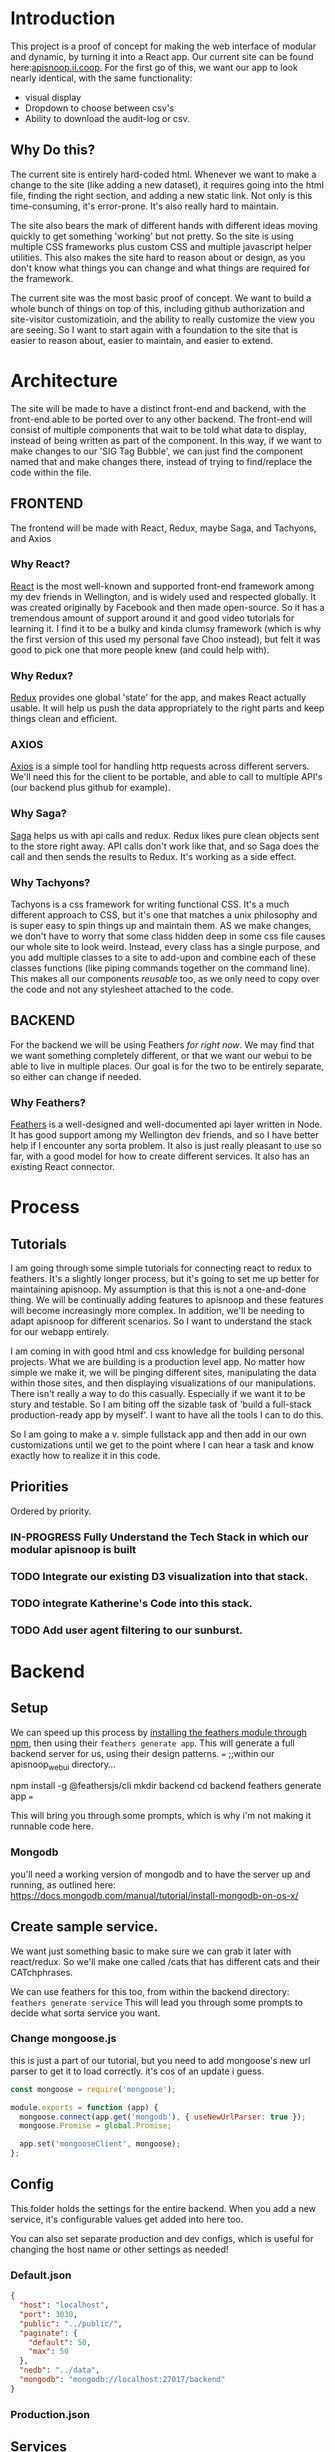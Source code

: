 #+NAME: APISnoop WebUI
#+AUTHOR: Zach Mandeville
#+EMAIL: zz@ii.coop
#+PROPERTY: :dir ~/Projects/ii/apisnoop_webui
#+TODO: TODO(t) NEXT(n) IN-PROGRESS(i) BLOCKED(i) | DONE(d) DONE-AND-SHARED(!)

* Introduction
  This project is a proof of concept for making the web interface of modular and dynamic, by turning it into a React app.  Our current site can be found here:[[https://apisnoop.ii.coop][apisnoop.ii.coop]].  For the first go of this, we want our app to look nearly identical, with the same functionality:
- visual display
- Dropdown to choose between csv's
- Ability to download the audit-log or csv.
** Why Do this?
   The current site is entirely hard-coded html. Whenever we want to make a change to the site (like adding a new dataset), it requires going into the html file, finding the right section, and adding a new static link.  Not only is this time-consuming, it's error-prone. It's also really hard to maintain.

The site also bears the mark of different hands with different ideas moving quickly to get something 'working' but not pretty.  So the site is using multiple CSS frameworks plus custom CSS and multiple javascript helper utilities.  This also makes the site hard to reason about or design, as you don't know what things you can change and what things are required for the framework.

The current site was the most basic proof of concept. We want to build a whole bunch of things on top of this, including github authorization and site-visitor customizatioin, and the ability to really customize the view you are seeing.  So I want to start again with a foundation to the site that is easier to reason about, easier to maintain, and easier to extend.

* Architecture
The site will be made to have a distinct front-end and backend, with the front-end able to be ported over to any other backend.
The front-end will consist of multiple components that wait to be told what data to display, instead of being written as part of the component.  In this way, if we want to make changes to our 'SIG Tag Bubble', we can just find the component named that and make changes there, instead of trying to find/replace the code within the file.
** FRONTEND
The frontend will be made with React, Redux, maybe Saga, and Tachyons, and Axios
*** Why React?
    [[https://reactjs.org/][React]] is the most well-known and supported front-end framework among my dev friends in Wellington, and is widely used and respected globally.  It was created originally by Facebook and then made open-source.  So it has a tremendous amount of support around it and good video tutorials for learning it.  I find it to be a bulky and kinda clumsy framework (which is why the first version of this used my personal fave Choo instead), but felt it was good to pick one that more people knew (and could help with).

*** Why Redux?
   [[https://redux.js.org/][Redux]]  provides one global 'state' for the app, and makes React actually usable.  It will help us push the data appropriately to the right parts and keep things clean and efficient.

*** AXIOS
   [[https://www.npmjs.com/package/axios][Axios]] is a simple tool for handling http requests across different servers.  We'll need this for the client to be portable, and able to call to multiple API's (our backend plus github for example).
*** Why Saga?
   [[https://redux-saga.js.org/][Saga]] helps us with api calls and redux.  Redux likes pure clean objects sent to the store right away.  API calls don't work like that, and so Saga does the call and then sends the results to Redux.  It's working as a side effect.

*** Why Tachyons?
    Tachyons is a css framework for writing functional CSS.  It's a much different approach to CSS, but it's one that matches a unix philosophy and is super easy to spin things up and maintain them.  AS we make changes, we don't have to worry that some class hidden deep in some css file causes our whole site to look weird.  Instead, every class has a single purpose, and you add multiple classes to a site to add-upon and combine each of these classes functions (like piping commands together on the command line).  This makes all our components //reusable// too, as we only need to copy over the code and not any stylesheet attached to the code.
** BACKEND
   For the backend we will be using Feathers //for right now//.  We may find that we want something completely different, or that we want our webui to be able to live in multiple places.  Our goal is for the two to be entirely separate, so either can change if needed.
*** Why Feathers?
    [[https://feathersjs.com/][Feathers]] is a well-designed and well-documented api layer written in Node.  It has good support among my Wellington dev friends, and so I have better help if I encounter any sorta problem.  It also is just really pleasant to use so far, with a good model for how to create different services.  It also has an existing React connector.

* Process
** Tutorials
   I am going through some simple tutorials for connecting react to redux to feathers.  It's a slightly longer process, but it's going to set me up better for maintaining apisnoop.  My assumption is that this is not a one-and-done thing.  We will be continually adding features to apisnoop and these features will become increasingly more complex. In addition, we'll be needing to adapt apisnoop for different scenarios. So I want to understand the stack for our webapp entirely.

I am coming in with good html and css knowledge for building personal projects.  What we are building is a production level app.  No matter how simple we make it, we will be pinging different sites, manipulating the data within those sites, and then displaying visualizations of our manipulations.  There isn't really a way to do this casually.  Especially if we want it to be stury and testable.  So I am biting off the sizable task of 'build a full-stack production-ready app by myself'.  I want to have all the tools I can to do this.

So I am going to make a v. simple fullstack app and then add in our own customizations until we get to the point where I can hear a task and know exactly how to realize it in this code.
** Priorities
   Ordered by priority.
*** IN-PROGRESS Fully Understand the Tech Stack in which our modular apisnoop is built
*** TODO Integrate our existing D3 visualization into that stack.
*** TODO integrate Katherine's Code into this stack.
*** TODO Add user agent filtering to our sunburst.

* Backend
** Setup
  We can speed up this process by [[https://www.npmjs.com/package/@feathersjs/feathers][installing the feathers module through npm]], then using their ~feathers generate app~.  This will generate a full backend server for us, using their design patterns.
  ===
  ;;within our apisnoop_webui directory...

  npm install -g @feathersjs/cli
  mkdir backend
  cd backend
  feathers generate app
  ===

This will bring you through some prompts, which is why i'm not making it runnable code here.
*** Mongodb
    you'll need a working version of mongodb and to have the server up and running, as outlined here: https://docs.mongodb.com/manual/tutorial/install-mongodb-on-os-x/
** Create sample service.
   We want just something basic to make sure we can grab it later with react/redux.  So we'll make one called /cats that has different cats and their CATchphrases.

   We can use feathers for this too, from within the backend directory: ~feathers generate service~
   This will lead you through some prompts to decide what sorta service you want.
*** Change mongoose.js
    this is just a part of our tutorial, but you need to add mongoose's new url parser to get it to load correctly.  it's cos of an update i guess.
    #+NAME: Mongoose.js
    #+BEGIN_SRC js :tangle ~/Projects/ii/apisnoop_webui/backend/src/mongoose.js
      const mongoose = require('mongoose');

      module.exports = function (app) {
        mongoose.connect(app.get('mongodb'), { useNewUrlParser: true });
        mongoose.Promise = global.Promise;

        app.set('mongooseClient', mongoose);
      };
    #+END_SRC
** Config
   This folder holds the settings for the entire backend.  When you add a new service, it's configurable values get added into here too.

   You can also set separate production and dev configs, which is useful for changing the host name or other settings as needed!
*** Default.json
    :PROPERTIES:
    :header-args: :noweb yes :tangle ~/Projects/ii/apisnoop_webui/backend/config/default.json
    :END:

    #+NAME: default.json
    #+BEGIN_SRC json
      {
        "host": "localhost",
        "port": 3030,
        "public": "../public/",
        "paginate": {
          "default": 50,
          "max": 50
        },
        "nedb": "../data",
        "mongodb": "mongodb://localhost:27017/backend"
      }
    #+END_SRC
*** Production.json
** Services
*** Contact
    This is a dummy service meant to follow a tutorial.  It'll be erased later, but the process is good for discovery.

   When you create a new service with feathers it makes a bunch of files automatically for you: config files, test files, models for the service and so on.  Many of these work by deefault, but you can also adjust them as needed.
**** Config
** Models
   The models are made automatically when you generate a new service too, and are sort of service specific configurations.  These can also be edited as needed.
*** Contact Model
    :PROPERTIES:
    :header-args: :noweb yes :tangle ~/Projects/ii/apisnoop_webui/backend/src/models/contact.model.js
    :END:

This is the beginning model, that was made automatically.
    #+BEGIN_SRC js :tangle no
      // contact-model.js - A mongoose model
      //
      // See http://mongoosejs.com/docs/models.html
      // for more of what you can do here.
      module.exports = function (app) {
        const mongooseClient = app.get('mongooseClient');
        const { Schema } = mongooseClient;
        const contact = new Schema({
          text: { type: String, required: true }
        }, {
          timestamps: true
        });

        return mongooseClient.model('contact', contact);
      };
    #+END_SRC
Then we essentially alter the schema, so it has the right columns and data for our sample.
    #+BEGIN_SRC js
      // backend/src/models/contact.model.js zach!

      require('mongoose-type-email');

      module.exports = function (app) {
        const mongooseClient = app.get('mongooseClient');
        const contact = new mongooseClient.Schema({
          name : {
            first: {
              type: String,
              required: [true, 'First Name is required']
            },
            last: {
              type: String,
              required: false
            }
          },
          email : {
            type: mongooseClient.SchemaTypes.Email,
            required: [true, 'Email is required']
          },
          phone : {
            type: String,
            required: [true, 'Phone is required'],
            validate: {
              validator: function(v) {
                return /^\+(?:[0-9] ?){6,14}[0-9]$/.test(v);
              },
              message: '{VALUE} is not a valid international phone number!'
            }
          },
          createdAt: { type: Date, 'default': Date.now },
          updatedAt: { type: Date, 'default': Date.now }
        });

        return mongooseClient.model('contact', contact);
      };
    #+END_SRC
** Test
Also created by feathers by default (I love feathers).  Every new service you add gets a new test.
*** Services
**** Contact
     :PROPERTIES:
     :header-args: :noweb yes :tangle ~/Projects/ii/apisnoop_webui/backend/test/services/contact.test.js
     :END:

     By default our test looks like this:
     #+NAME: default test
     #+BEGIN_SRC js :tangle no
       const assert = require('assert');
       const app = require('../../src/app');

       describe('\'contact\' service', () => {
         it('registered the service', () => {
           const service = app.service('contacts');

           assert.ok(service, 'Registered the service');
         });
       });
     #+END_SRC

     Our change is minimal, ~~app.service('contacts')~ becomes ~~app.service('contact')~~
     and we make 'Registered the service' lowercase.
     #+NAME: contact.test.js
     #+BEGIN_SRC js
       const assert = require('assert');
       const app = require('../../src/app');

       describe('\'contact\' service', () => {
         it('registered the service', () => {
           const service = app.service('contact');

           assert.ok(service, 'registered the service');
         });
       });
     #+END_SRC
*** Testing everything
    :PROPERTIES:
    :header-args: :dir ~/Projects/ii/apisnoop_webui/backend :results output verbatim drawer
    :END:

    With yr tests configured you can run them all in the terminal.
    #+NAME: test everything
    #+BEGIN_SRC shell
      yarn test
    #+END_SRC

    #+RESULTS: test everything
    :RESULTS:
    :END:

* Client
  :PROPERTIES:
  :header-args: :dir ~/Projects/ii/apisnoop_webui/client
  :END:
  The client will be all the files that bundle up into a bundle.js file that is called on our index.html page.
** Creation
*** initial react app
    We are going to use the default app style (because we want this to be familiar to others), and luckily there's an npm module to create react apps for us to do just that!
    #+NAME: Create React App
    #+BEGIN_SRC sh :dir ~/Projects/ii/apisnoop_webui :results output
      npx create-react-app client
    #+END_SRC
    #+RESULTS: Create React App
*** dependencies
   We want to add some adaptors for react to use redux //and// feathers //and// tachyons
   #+NAME: install dependencies
   #+BEGIN_SRC sh :results output verbatim drawer
     npm install --save \
         @feathersjs/client \
         feathers-localstorage \
         feathers-redux \
         react-dom \
         react-redux \
         react-router \
         react-router-redux \
         react-router-dom \
         redux \
         redux-thunk \
         redux-devtools-extension \
         redux-saga \
         superagent
   #+END_SRC

   #+RESULTS: install dependencies
   :RESULTS:
   + react-dom@16.5.2
   + react-router@4.3.1
   + feathers-localstorage@3.0.0
   + react-redux@5.0.7
   + redux@4.0.0
   + superagent@4.0.0-beta.5
   + redux-saga@0.16.0
   + react-router-redux@4.0.8
   + @feathersjs/client@3.7.3
   added 11 packages from 11 contributors, updated 5 packages and audited 14613 packages in 12.257s
   found 0 vulnerabilities

   :END:
*** file structure
    Within our client we want to manage our various components, the actions they can call upon, and the reducers that turn all these actions into a single state of the app. These dont' come with the basic react app, so we'll create them.
    We also want to delete any of the default react icons or CSS stuff and move our App.js into a component (cos that's what it is.
    #+BEGIN_SRC sh :results output
      cd src
      rm App.css index.css logo.svg
      mkdir components actions reducers sagas
      mv App.js components
      cd ..
      tree -I 'node_modules'
    #+END_SRC
    #+RESULTS:
    #+begin_example
    .
    ├── README.md
    ├── package-lock.json
    ├── package.json
    ├── public
    │   ├── favicon.ico
    │   ├── index.html
    │   └── manifest.json
    ├── src
    │   ├── App.test.js
    │   ├── actions
    │   ├── components
    │   │   └── App.js
    │   ├── index.js
    │   ├── reducers
    │   ├── registerServiceWorker.js
    │   └── sagas
    └── yarn.lock

    5 directories, 11 files
    #+end_example
** Adding Tachyons
   We want to bring tachyons right into our app, installing it through node.  This way we have full access to the css library without relying on outside links and this library is as up-to-date as possible(or rather, v. easy to stay up to date.)  I am following the guide for react that tachyons listed[[https://github.com/tachyons-css/tachyons-and-react][ on their github page.]]
*** Install Tachyons and Sheetify
    I wont' be using sheetify right now, but the goal is to use it upon a refactor (when we've moved away from webpack to browseriy)
    #+NAME: Install Tachyons
    #+BEGIN_SRC shell :dir ~/Projects/ii/apisnoop_webui/client :results output verbatim drawer
      npm install --save tachyons tachyons-cli sheetify
    #+END_SRC

    #+RESULTS: Install Tachyons
    :RESULTS:
    + tachyons-cli@1.3.2
    + tachyons@4.11.1
    + sheetify@7.3.3
    added 31 packages from 18 contributors, updated 2 packages, moved 3 packages and audited 20856 packages in 29.843s
    found 1 low severity vulnerability
      run `npm audit fix` to fix them, or `npm audit` for details
    :END:
*** Find Home for CSS
    #+NAME: Find Home for CSS
    #+BEGIN_SRC shell :dir ~/Projects/ii/apisnoop_webui/client/src :results output verbatim drawer
      mkdir css
      echo '@import "tachyons"' > css/app.css
      tree css
    #+END_SRC

    #+RESULTS: Find Home for CSS
    :RESULTS:
    css
    └── app.css

    0 directories, 1 file
    :END:
*** Add CSS scripts
I'll add a couple additions to our package.json (this is best outlined in the github link)

** index.js
   :PROPERTIES:
   :header-args: :noweb yes :tangle ~/Projects/ii/apisnoop_webui/client/src/index.js
   :END:
   This is the starting point for the full app, in which we initialize React, connect it to redux, start up our store, connect to feathers and all that good stuff.
*** Requirements
    index is really here to spin up react and redux and guide us to the beginning components and store where the real stuff happens. BrowserRouter is brought in so that clicking on different navlinks in our App component will work like url's on a standard webpage.


    #+NAME: Requirements for just React
    #+BEGIN_SRC js
      import React from 'react'
      import ReactDOM from 'react-dom'
      import { BrowserRouter } from 'react-router-dom'
      import './index.css'

      import {Provider} from 'react-redux'

      import App from './components/App'
    #+END_SRC



WITH redux, we bring in a store that holds the global state of the app as one big object to parse over.  So we bring that in now too
    #+NAME: import store
    #+BEGIN_SRC js
      import store from './store'
    #+END_SRC
*** React Only index page
    Once we have the router setup, we need to mount everything to our index.html file (in our public folder).  This is how javascript can magically render itself as html to whoever's looking at it.

    However, there is no data yet, it needs to be provided by the store.  Meaning, we need to wrap everything inside a Provider tag, and that provider tag to bring along the store.

So this is what it looks like before:
    #+NAME: ReactDOM render
    #+BEGIN_SRC js :tangle no
      ReactDOM.render(
          <BrowserRouter>
          <App />
          </BrowserRouter>,
        document.getElementById('root')
      )
    #+END_SRC
*** React and Redux index
    big difference is the provider tag which brings in the store we are importing from store.js
    #+NAME: React and Redux index
    #+BEGIN_SRC js
      ReactDOM.render(
          <BrowserRouter>
          <Provider store={store}>
            <App />
          </Provider>
          </BrowserRouter>,
        document.getElementById('root')
      )
    #+END_SRC

** Components
*** App
    :PROPERTIES:
    :header-args: :noweb yes :tangle ~/Projects/ii/apisnoop_webui/client/src/components/App.js
    :END:
**** Introduction
      The starting place for our whole front-end.  Right now it is light, and based on the sitepoint tutorial.

     The app component is often seen as the 'layout template' for the entire single page app (as said by Wes Bos) and so it is meant to handle the navigation and the routes that determine which components we show.

  The entire app will actually take place on the index.html page, but will render different views dynamically.  These views can be shared by their URL's, so it's like we have a deep webpage of thangs--but really it's a continually transforming bit of javascript code.

  our original app component looked like this.
      #+NAME: Original App Component
      #+BEGIN_SRC js :tangle no
        import React, { Component } from 'react'

        class App extends Component {
          render(){
            return (
                <div>
                <h1>APISNOOP/Contact Manager</h1>
                <h2>ignore these words for now, they are just proof that this works.</h2>
                </div>
            )
          }
        }

        export default App
      #+END_SRC

  Let's deep dive into how it'll look now, as this is a structure that we'll see in a bunch of React apps.

**** Requirements

We'll start with the classic requirement: react and the Component class.
  #+NAME: Import React
  #+BEGIN_SRC js
    import React, { Component } from 'react'
  #+END_SRC

Next, we'll bring in react's smart navigation.  These are what make the app appear to be multiple pages.

#+NAME: import routing and navigation
#+BEGIN_SRC js
  import { NavLink, Route } from 'react-router-dom'
#+END_SRC

Lastly, we bring in our different pages, which we can navigate between using a nice lil' tab and navlinks..

#+NAME: import components
#+BEGIN_SRC js
  import Header from './Header'
  import ContactListPage from '../pages/contact-list-page'
  import ContactFormPage from '../pages/contact-form-page'
#+END_SRC

**** The overall Layout
     The general shape of this template is here:
     #+NAME: App Layout
     #+BEGIN_SRC js
       class App extends Component {
         render(){
           return (
             <div id='app'>
               <Header />
               <<Nav Links>>
               <<Routes>>
             </div>
           )
         }
       }

       export default App
     #+END_SRC



**** the Navlinks
     the navlinks will be visual components that act like standard links;  exact to acts like href.
     #+NAME: Nav Links
     #+BEGIN_SRC js :tangle no
       <div id='nav'>
        <NavLink exact to='/'>Contacts List</NavLink>
        <NavLink exact to='/contacts/new'>Add a Contact</NavLink>
       </div>
     #+END_SRC
**** the Routes
     The routes listen to the paths chosen by nav and routes to the correct component.  So the components don't show unless the url path matches their route.
     #+NAME: Routes
     #+BEGIN_SRC js :tangle no
         <Route exact path='/' component={ContactListPage} />
         <Route path='/contacts/new' component={ContactFormPage} />
         <Route path='/contacts/edit/:_id' component={ContactFormPage} />
     #+END_SRC

*** Contact Form
    :PROPERTIES:
    :header-args: :noweb yes :tangle ~/Projects/ii/apisnoop_webui/client/src/components/contact-form.js
    :END:

    We're going to add form validation for this, to make sure it can fit in our backend database correctly.

**** Requirements
     We're using React for the component, redux-form for the form submission and validation, and classNames to better highlight the parts of the form that have validation errors.
       #+NAME: Requirements
       #+BEGIN_SRC js
         import React, { Component } from 'react'
         import { Field, reduxForm } from 'redux-form'
       #+END_SRC
**** Basic Layout
     Forms are tricky with client-side apps, as forms like to ping a server and live somewhere there.  In a traditional model, you'd have the form do a post request to the server and redirect to a success page.  But here, we are wanting to post to another area in this client-side app, and so within the browser and not the server. Which is to say that we need to set this up with a couple wrappers so this works properly.

This is essentially some React Redux weirdness conventions.  It is possible that there are now better ways to do this then I am aware, and when I learn of them I'll come back to update this.  But for now, here is a sturdy way in which to handle forms with react and redux.

     The layout will create a new react Component for our form, and this component will have an included Function for what each form field should look like.

Then, in the main component page, we'll create each field using the redux-form Field component, and say that it renders itself using that field function we described up above.  In other words we say, "Give us a field component that will bundle up the data nice to work with redux but for styling, have it look like this subcomponent we described elsewhere."  So we are not defining what Field does, it comes pre-made from redux-form, and it does some good data cleanup and manipulation automatically so that this page works well with redux.  The actual presentation of the component is handled in our renderField function/sub-component.

Lastly, we export it wrapped up in reduxForm, similar to how we connected the component to our redux state in the contact-list.  This means we have all the properties and power of redux form whenever this component is called.

And so, the whole thing is structured like so.

       #+NAME: contact-form layout
       #+BEGIN_SRC js
         class ContactForm extends Component {
         <<renderField sub-component>>
           render(){
             <<setup Props>>
             return (
             <<ContactForm Component>>
             )
           }
         }
        <<Export with reduxForm>>
       #+END_SRC

**** the renderField sub-component
     React Components let you declare component specific functions that you call like so ~this.functionName~.  You don't need to declare them as a variable like usual.

So we are saying our contactForm has a function within it called renderField.  It takes a number of arguments, kept up nice in an object.  Then, we render a component with different wildcards represented by those arguments.  So we can put the basic structure in, and let each one be different based on the props that our contactFrom passes to it (its label, its type, etc.)

       #+NAME: renderField sub-component
       #+BEGIN_SRC js :tangle no
           renderField = ({ input , label, type, meta: {touched, error} }) => (
               <div className='mt3'>
               <label className='db fw6 1h-copy f6' for={label}>
                 {label}
               </label>
               <input className='pa2 input-reset ba bg-transparent
                                 hover-bg-black hover-white w-100'
                      {...input}
                      type={type}
                      placeholder={label}>
               </input>
               </div>

           )
       #+END_SRC

The {...input} section is kinda neat.  It's a destructured object, and so {input} is equal to {input: input}.  This goes one more and does it as a spread operator.  So now it's saying {input: whatever the current input is plus what you about to put in}.  This is what lets us enter text, and the component records each letter as you type it in as the input.  Without this if I were to type 'hello', then the component would say the input was 'o', as it just kept the last letter we entered.  Now, the input is 'h'+'e'+'l'+'l'+'o'; so it works properly even in this new weird shadowDOM react world.

**** The Contact Form Component
     Now we can set up our main component.  First, we do some tricky laziness.  We define a bunch of variables, based on the variables brought in by this.props.
        #+NAME: setup Props
        #+BEGIN_SRC js :tangle no
          const {handleSubmit, submitting, loading  } = this.props
        #+END_SRC

     The whole point of this is now we can call handleSubmit with just 'handleSubmit' instead of 'this.props.handleSubmit'.  V fancy, v. lazy.

     Now, we set up the contactForm.  It has a nice basic structure, since we render the field component elsewhere.  As you can see it's a form that, onSubmit calls our handleSubmit function.  It's made up of four fields and a submit button.

These four fields have names that correspond to the data structure we wanna pass in our object.  This is set up just like our current contactStore object. HANDY!

        #+NAME: ContactForm Component
        #+BEGIN_SRC js :tangle no
          <main className='pa4 black-80'>
          <form className='measure center' onSubmit={handleSubmit} loading={loading}>
          <fieldset id='add_new_contact' className='ba b--transparent ph0 mh0'>
            <legend className='f4 fw6 ph0 mh0'>Add New Contact</legend>
            <Field name='name.first' type='text' component={this.renderField} label='First Name' />
            <Field name='name.last' type='text' component={this.renderField} label='Last Name' />
            <Field name='phone' type='text' component={this.renderField} label='Phone' />
            <Field name='email' type='text' component={this.renderField} label='email' />
          </fieldset>
          <div>
            <input className='b ph3 pv2 input-reset ba b--black
                              bg-transparent grow pointer f6 dib'
                  type='submit'
                  value='Add Contact'
                  disabled={submitting}>
            </input>
          </div>
          </form>
          </main>
        #+END_SRC

        #+RESULTS: ContactForm Component

**** Exporting it with Redux Form.
     The last bit is to just export this whole component, but connected to redux-form.  It's the same structure as connect in our contactList, but we say that we are adding to our 'form' store a new form called 'contact'.

        #+NAME: Export with reduxForm
        #+BEGIN_SRC js :tangle no
           export default reduxForm({form: 'contact'})(ContactForm)
        #+END_SRC





 We can define tiny components within components and pass along the proper fields to them as props.  So we are going to create a specific component for each of our fields, and set it to the variable 'renderField'.

 #+NAME: define form field component
 #+BEGIN_SRC js :tangle no
   renderField = ({ input, label, type, meta: {touched, error } }) => (
         <div class="measure">
       <label for={label} class="f6 b db mb2">{name}</label>
       <input id={name} class="input-reset ba b--black-20 pa2 mb2 db w-100" type={type} aria-describedby="name-desc" placeholder={label}>
         <small id=`${{name}}-desc` class="f6 black-60 db mb2">Helper text for the form control.</small>
         </div>
   )
 #+END_SRC
*** Contact List
    :PROPERTIES:
    :header-args: :noweb yes :tangle ~/Projects/ii/apisnoop_webui/client/src/components/contact-list.js
    :END:
    This list is purely presentational, and so does not need to be a full stateful component (meaning it doesn't need to have its own, component specific state that it manages, it just needs to present the application's state).  We pass it contacts from our ContactListPage, which it is getting from our global state.  So there's a pattern where this component doesn't care about what inside it, it just needs to have a space for the data we give it to land.

**** Simple Version
    #+NAME: contact-list
    #+BEGIN_SRC js :tangle no
      import React from 'react'

      export default function ContactList ({contacts}) {

  <<make a list of contacts>>

        return (
            <div>
              <ul>
                { list() }
              </ul>
            </div>
        )
      }
    #+END_SRC
**** Card Component Version
    #+NAME: contact-list
    #+BEGIN_SRC js
      import React from 'react'
      import ContactCard from './contact-card'

      export default function ContactList ({contacts}) {

        const cards = () => {
          return contacts.map(contact => {
            return (
                <ContactCard key={contact._id} contact={contact} />
            )
          })
        }
        return (
            <div>
              <div className ='flex-row flex-wrap'>
                { cards() }
              </div>
            </div>
        )
      }
    #+END_SRC

    #+RESULTS: contact-list

The contact form is rendering its list inside the <ul>  the list can also be a react component, and we can use the data that's passed along to make it meaningful.

Since we know the contacts are an array, we can map over the array.  And for each item in that we'll return a <li> item holding it's information.

#+NAME: make a list of contacts
#+BEGIN_SRC js :tangle no
  var list = () => {
    return contacts.map(contact => {
      return (
          <li key={contact._id}>{contact.name.first} {contact.name.last}</li>
      )
    })
  }

#+END_SRC
But we can also make an external component that is being return, instead of hardcoding the list item.  So we can make that as design complex as we want using tachyons. So for example, we'll make a contact card that is a box with big font for the name and a button to edit or delete.
*** Contact Card
    :PROPERTIES:
    :header-args: :noweb yes :tangle ./client/src/components/contact-card.js
    :END:
    This is what goes in the contact list. Since we are using tachyons, we can literally just copy and paste their starting components from their webpage, and then customize this by adjusting the classnames only.  We don't need to worry about maintaining a stylesheet.  We'll use their[[http://tachyons.io/components/cards/basic-text-card/index.html][ card]] and [[http://tachyons.io/components/buttons/basic-rounded-extra-small/index.html#0][button]] as our starters.
    #+NAME: contact card
    #+BEGIN_SRC js
      import React from 'react'

      export default function ContactCard({contact, deleteContact}) {
        return (
            <article class="center mw5 mw6-ns hidden ba mv4">
            <h1 class="f4 bg-near-black white mv0 pv2 ph3">{contact.name.first} {contact.name.last}</h1>
            <div class="pa3 bt">
            <p class="f6 f5-ns lh-copy measure mv0">
              {contact.phone} ||| {contact.email}
            </p>
            <a class="f6 link dim br1 ba ph3 pv2 mb2 dib dark-green" href="#0">Edit</a>
            <a class="f6 link dim br1 ba ph3 pv2 mb2 dib dark-pink" href="#0">Delete</a>
            </div>
            </article>
        )
      }
    #+END_SRC
*** Header
    :PROPERTIES:
    :header-args: :noweb yes :tangle ~/Projects/ii/apisnoop_webui/client/src/components/Header.js
    :END:
    The classic APISnoop header, rendered in short and sweet tachyons
    #+NAME: Header
    #+BEGIN_SRC js
      import React from 'react'

      export default () => (
          <header className='flex-row items-center justify-start bg-moon-gray black shadow-4'>
            <h1 className='pa2'>APISnoop</h1>
          </header>
      )
    #+END_SRC
** Pages
   This is a format i haven't seen before, but present in Wes Bos' tutorial, but seems useful for routing.  Our top level containers, or components, are under our Pages directory.
*** Contact List Page
    :PROPERTIES:
    :header-args: :noweb yes :tangle ~/Projects/ii/apisnoop_webui/client/src/pages/contact-list-page.js
    :END:
**** React Only
 Slightly different from contact-list, in that it is now a class extending our react component.  I'm curious how we imported react in our contact-list component but didn't actually use it. I believe it's because we are calling it within this render function here.

In this state, it can render what we want, but it has nothing to show.  The contact list is empty.  It needs data that'll be provided by redux.

     #+NAME: contact-list-page, react only
     #+BEGIN_SRC js :tangle no
       import React, { Component } from 'react'
       import ContactList from '../components/contact-list'


       class ContactListPage extends Component {
         render(){
           return(
               <div>
                 <h1>List of Contacts</h1>
                 <ContactList />
               </div>
           )
         }
       }

       export default ContactListPage
     #+END_SRC
**** React-Redux
     We'll bring in a new module to connect react to redux called, naturally, 'connect'.  Then we'll bring in our fetchContacts action, which we've coded to grab our contact list and add it to our state.

     #+NAME: contact-list-page, reduxified
     #+BEGIN_SRC js
       import React, { Component } from 'react'
       import { connect } from 'react-redux'

       import ContactList from '../components/contact-list'
       import { fetchContacts } from '../actions/contact-actions'

       class ContactListPage extends Component {


       <<componentDidMount action>>

         render(){
           return(
               <div>
                 <h1>List of Contacts</h1>
               <ContactList contacts={this.props.contacts}/>
               </div>
           )
         }
       }

       <<map state to props>>
       <<export connected component>>
     #+END_SRC

   There's a new function in our class that is a common one for react components, and is related to the[[https://reactjs.org/docs/state-and-lifecycle.html][ React Lifecycle]].  We only want to concern ourselves with components when they actually on the page.  If they aren't needed yet, their various data and functions aren't needed either.  This'll help keep the resources we are asking from the browser relatively low.

And so with this contact list, for example, we only make a call to grab data from state when this component is displayed on the page, or said another way 'mounted to the DOM'.  the React Component class has these types of functions built in, that check what stage of the lifecycle of the component we in and calls that lifecycle's functions appropriately.

And so, when the component Did Mount, fetch our contacts from our store and add it to the application's state.

#+NAME: componentDidMount action
#+BEGIN_SRC js :tangle no
  componentDidMount() {
    this.props.fetchContacts()
  }
#+END_SRC

There's a strange thing to how we called fetchContacts, writing it as this.props... Why?

It's due to how react works with the browser, and the big illusion it's pulling. The component is all javascript code pretending to be html elements.  And like html elements it can have properties or props--like 'onclick' or 'title' or what-have-you.  But in React the props can be full javascript functions and the entirety of the state.  This is the power of Redux, it allows you to have fairly simple presentational components of redux, that suddenly are filled with complex info and interactions from the larger application.

To do this though, we need to map the state (or the parts of the state we care about) to the components properties, and connect the imported action as a prop to the component too.

We map state to props with a function:

#+NAME: map state to props
#+BEGIN_SRC js :tangle no
 function mapStateToProps (state) {
    return {
      contacts: state.contactStore.contacts
    }
  }
#+END_SRC

So this function is expecting state, and for state to have a contactstore object.  If that part is true, it'll map that object to the component's props under this.props.contacts.  To get the proper state to be mapped to, we 'connect' our component to redux's store, referencing this map function and our fetchContacts function....and then export the connected component.

#+NAME: export connected component
#+BEGIN_SRC js :tangle no
  export default connect(mapStateToProps, {fetchContacts})(ContactListPage)
#+END_SRC

Any component that needs to be aware of our app's state will be written in this way.

*** Contact Form Page
    :PROPERTIES:
    :header-args: :noweb yes :tangle ~/Projects/ii/apisnoop_webui/client/src/pages/contact-form-page.js
    :END:
    Similar to the list.  Simple for now.
    #+BEGIN_SRC js
      import React, { Component } from 'react'

      import ContactForm from '../components/contact-form'

      class ContactFormPage extends Component {
        render() {
          return (
              <div>
                <ContactForm />
              </div>
          )
        }
      }

      export default ContactFormPage
    #+END_SRC

** Contact Data
   :PROPERTIES:
   :header-args: :noweb yes :tangle ~/Projects/ii/apisnoop_webui/client/src/contact-data.js
   :END:
   This is just creating a basic json object that we'll feed into redux and this will ulimately be added into our db on our backend.
   #+NAME: Contact Data
   #+BEGIN_SRC js
     export const contacts = [
       {
         _id: "1",
         name : {
           first: "John",
           last: "Doe"
         },
         phone: "555",
         email: "john@gmail.com"
       },
       {
         _id: "2",
         name : {
           first: "Bruce",
           last: "Wayne"
         },
         phone: "777",
         email: "bruce.wayne@gmail.com"
       }
     ]
   #+END_SRC

** Store
   :PROPERTIES:
   :header-args: :noweb yes :tangle ~/Projects/ii/apisnoop_webui/client/src/store.js
   :END:
   :LOGBOOK:
   - Note taken on [2018-09-26 Wed 16:35] \\
     I want to be using Saga, ultimately, but I think I'm shooting too far iwth it.  First goal is to just get react talking to feathers.
   :END:
 This will store the global state of the app as store.js.  We are using redux for this, which is a wonderful purely functional way of maintaining state.  Because of how it operates, though, it doesn't work well, directly, for API calls and so we will create sagas that handle those calls for us.  So the saga will call our feathers api and give its result to redux as input and redux will reduce this and output our state.
*** Requirements
      #+NAME: requirements
      #+BEGIN_SRC js
        import { createStore, applyMiddleware } from 'redux'
        import thunk from 'redux-thunk'
        import promise from 'redux-promise-middleware'
        import { composeWithDevTools } from 'redux-devtools-extension'
        import rootReducer from './reducers'
      #+END_SRC
*** Apply Middleware
    As we want to use feathers and external servers, we need to have some middleware put into place to wrap up our actions so they can be received by redux properly.  This is the purpose of ~thunk~ and ~promiseMiddleware~.  This keeps redux and react happy, able to render a webpage even before there's data, essentially.

    #+NAME: apply middleware
    #+BEGIN_SRC js
      const middleware = composeWithDevTools(applyMiddleware(promise(), thunk))
    #+END_SRC
*** Create and Export Store
    #+NAME: createStore
    #+BEGIN_SRC js
      export default createStore(rootReducer, middleware)
    #+END_SRC
** Actions
*** index.js
    :PROPERTIES:
    :header-args: :noweb yes :tangle ./client/src/actions/index.js
    :END:
    We'll use the index page of the actions to set up our axios client.  axios handles our fetch requests, since we'll be fetching from another server and not from a data file within this app.  Axios is an http request client that uses promises (a new javascript convention for handling asynchronous calls).[[https://www.npmjs.com/package/axios][ Axios page on NPM]]

    We'll want to configure a client app for axios, that sets the host we are trying to connect to and the type of information we are expecting to get.  Since we are working with a feathers api, then we know we just need to grab JSON.
    #+BEGIN_SRC js
      import axios from 'axios'

      export const client = axios.create({
        baseURL: "http://localhost:3030",
        headers: {
          "Content-Type": "application/json"
        }
      })
    #+END_SRC
   These work with redux to deliver our store an object that has a 'type' and a payload.  So the type tells our store reducers what to do with it, and the payload is the data that is being added to the global state.

*** Contact Actions
    :PROPERTIES:
    :header-args: :noweb yes :tangle ./client/src/actions/contact-actions.js
    :END:
**** Requirements
    We are going to ping our feathers database to grab our contacts.  We've set up an axios client (in index.js) to handle these types of requests, so we'll bring it in, and use the client to grab data.
    #+NAME: Requirements
    #+BEGIN_SRC js
      import { client } from './'

      const url = '/contacts'

    #+END_SRC
**** Fetching Contacts
      The dispatch is being used so our redux stores can hear an action took place.  So we are sending out a broadcast(dispatch) that says 'FETCH CONTACTS HAPPENED!' and we're bringing with it a payload.  Redux will hear this action, and assign the payload to the correct part of the app's state.

      :PROPERTIES:
      :header-args: :noweb yes :tangle ./client/src/actions/contact-actions.js
      :END:
      #+NAME: contact-actions.js
      #+BEGIN_SRC js

        export function fetchContacts () {
          return dispatch => {
            dispatch({
              type: 'FETCH_CONTACTS',
              payload: client.get(url)
            })
          }
        }
      #+END_SRC

  When this is pinged it'll create a few new type of actions:
    + 'FETCH_CONTACTS_PENDING'
    + 'FETCH_CONTACTS_FULFILLED'
    + 'FETCH_CONTACTS_REJECTED'

  This is done automatically, and so we don't need to create action creators for these various actions, we just need to tell our reducer to listen to the 'FETCH_CONTACTS_FULFILLED' action and handle the payload appropriately.

**** New Contact
     This action will end up being called when our contact form page mounts.  In other words, when someone clicks our 'add contact' list, we going to announce to the whole app 'New Contact coming!'
     #+NAME: newcontact
     #+BEGIN_SRC js

       export function newContact () {
         return dispatch => {
           dispatch({
           type: 'NEW_CONTACT'
           })
         }
       }
     #+END_SRC

**** Save Contact
     This will be called when we submit the form, and the data will be sent to our server and come back, hopefully, fulfilled.  It's similar to fetching contacts up above, in that we'll use axios and get 'SAVE_CONTACTS_PENDING' and '_FULFILLED' and '_REJECTED' to go along with this.
     #+NAME: Save Contact
     #+BEGIN_SRC js
       export function saveContact (contact) {
         return dispatch => {
           return dispatch({
             type: 'SAVE_CONTACT',
             payload: client.post(url, contact)
           })
         }
       }
     #+END_SRC

** Reducers
   The general logic here is we make different files for the different concerns (like contacts, sigs, apps, and so on), and then these are all combined in our index.js to create a single reducer (which is then added as our app's state).

  It's called a reducer because we are using a reduce function on the array of properties in the various parts of the app, reducing it into a single global state.

*** Contact reducer
    :PROPERTIES:
    :header-args: :noweb yes :tangle ~/Projects/ii/apisnoop_webui/client/src/reducers/contact-reducer.js
    :END:
**** Initial State
    We'll first create the initial state for our contact, so we don't get a null error before we have any data.  It'll either be an empty object, or an object filled with good things.  We've added some state to handle new contact entries, so we can store to state the new contact we're working with, and whether we are currently waiting on a response from our server (loading), or whether the data wasn't sent or saved properly (errors).

    #+NAME: default state
    #+BEGIN_SRC js
      const defaultState = {
        contacts: [],
        contact: {name:{}},
        loading: false,
        errors: {}

      }
    #+END_SRC
**** The Contact Reducer

    Then we create our reducer, which listens to different dispatches, takes the payload associated with that dispatch, and adds it to the contact state.  We do this using javascript switch statements[[https://developer.mozilla.org/en-US/docs/Web/JavaScript/Reference/Statements/switch][ Mozilla Docs for Switch Statements]].  This lets us handle multiple types of dispatches all gathered around the concern of the app.  In this case, we are concerned wiht contacts, but this could also be Sigs, tests run, apps called, etc.

The basic syntax for switch is you set up a switch object based around some value, in our case what type of action is being sent us.  Then we handle the different 'cases' that could come up.  If none of them come up, we just return the default state.


    #+NAME: contact reducer
    #+BEGIN_SRC js
      export default (state = defaultState, action = {}) => {
        switch (action.type) {
          <<Case: Fetch Contacts>>
          <<Case: New Contact>>
          <<Case: Save Contacts Pending>>
          <<Case: Save Contacts Fulfilled>>
          <<Case: Save Contacts Rejected>>
          default:
            return state;
          }
      }

    #+END_SRC

We use the spread operator for our state (...state) and what this does is takes the entire current state object for contact and adds that in and then to that we add our new action.payload.  This keeps the reducer immutable.  We do not adjust the state, we only replace it.

**** Fetching Contacts

This dispatch comes when a successful call to the server has been fulfilled.  We then take the payload of data given to us and add it to our contacts array.

#+NAME: Case: Fetch Contacts
#+BEGIN_SRC js :tangle no
  case 'FETCH_CONTACTS_FULFILLED': {
    return {
      ...state,
      contacts: action.payload.data.data || action.payload.data // in case pagination is disabled.
    }
  }

#+END_SRC

**** New Contact
     Called when the page loads.  We essentially update the state with an empty object for contact that now has a name value.  I don't think it really does anything more than this, since our newContact action delivers no payload.  This is something to explore a bit more later.

#+NAME: Case: New Contact
#+BEGIN_SRC js :tangle no
  case 'NEW_CONTACT': {
    return {
      ...state,
      contact: {name:{}}
    }
  }

#+END_SRC

**** Save Contact
     These instances come when someone tries to submit a new contact, and so we need to handle a few more cases than just fetch.

for pending, change loading to true.  This lets us set up an if/then for the component we display.

#+NAME: Case: Save Contact Pending
#+BEGIN_SRC js :tangle no
  case 'SAVE_CONTACT_PENDING': {
    return {
      ...state,
      loading: true
    }
  }
#+END_SRC


IF it's fulfilled, then update  our contacts store with the new state of our server say we no longer loading.
#+NAME: Case: Save Contact Fulfilled
#+BEGIN_SRC js :tangle no
  case 'SAVE_CONTACT_FULFILLED': {
    return {
      ...state,
      contacts: [...state.contacts, action.payload.data],
      errors: {},
      loading: false
    }
  }
#+END_SRC

If it's rejected, then we want to display the error message for //why// it was rejected.
#+NAME: Case: Save Contact Rejected
#+BEGIN_SRC js :tangle no
  case 'SAVE_CONTACTS_REJECTED': {
    const data = action.payload.response.data
    // convert feathers error formatting to match client-side error formatting
    const { "name.first": first, "name.last": last, phone, email } = data.errors
    const errors = { global: data.message, name: {first, last}, phone, email }
    return {
      ...state,
      errors: errors,
      loading: false
    }
  }
#+END_SRC
*** index.js
    :PROPERTIES:
    :header-args: :noweb yes :tangle ~/Projects/ii/apisnoop_webui/client/src/reducers/index.js
    :END:
    Here we combine all our different reducers into one big one.  This lets us think about the app in different, focused concerns that then get added to the larger application seamlessly.   For example, when we remove contacts, we simply delete a line in our index.js file since all the contacts concerns were handled only in their contact-reducer file and nowhere else.

    To handle the form validation and submission, we are going to use an existing redux module called 'redux-form'.  this helps us package up the form to send to our backend properly (as it's one of those surprisingly hard things to do in this type of world!)

    #+NAME: Requirements
    #+BEGIN_SRC js
      import { combineReducers } from 'redux'
      import { reducer as formReducer } from 'redux-form'

      import ContactReducer from './contact-reducer'
    #+END_SRC

    #+NAME: Reducers
    #+BEGIN_SRC js
      const reducers = {
        contactStore: ContactReducer,
        form: formReducer
      }

      const rootReducer = combineReducers(reducers)

      export default rootReducer
    #+END_SRC
** Services
   This will handle our api calls, we reference it back in our [[*Sagas][Sagas]]
*** API
   :PROPERTIES:
   :header-args: :noweb yes :tangle ~/Projects/ii/apisnoop_webui/client/src/services/api.js
   :END:
    #+NAME: API
    #+BEGIN_SRC js
      export function getCats (app) {
  console.log('cats requested!')
        const cats = app.service('cats')
        return cats.get().then((cat, err) => cat.cat)
      }
    #+END_SRC
*** App
    :PROPERTIES:
    :header-args: :noweb yes :tangle ~/Projects/ii/apisnoop_webui/client/src/components/App.js
    :END:
    There isn't much here since it's really just a wrapper for our main component.  But it sets up that component nicely.

* TASKS

** DONE Get working React App on top of Feathers, no matter what it looks like.
   CLOSED: [2018-09-26 Wed 23:42]
   This should show up a webpage when we spin up a server using feathers.

** TODO figure out why there's padding added by default to our app, even though no padding appears when you inspect element.
** TODO Follow sitepoint tutorial to get backend and frontend working
** DONE Understand what function* does and yield* does
   CLOSED: [2018-09-26 Wed 17:32]
   It has to do with asynchronous calls in the new es6, specifically with Saga.  So it's a special type of syntax for what saga does, which is take complex chained functions and put them in a nice pipe syntax.  It's not a full js thing, just a saga thing.
** DONE Figure out the issue with Browser history.
   CLOSED: [2018-09-26 Wed 17:33]
   it was an issue between react v.3 and react v.4.  I'm implementing things ina  different way now.
** TODO Figure out how to setup dev and prod configurations for axios
   we have it hardcoded to connect to localhost:3030.  What does it look like when we want to connect to some other known server?
** TODO lookup classnames to better understand how it works!
  https://www.npmjs.com/package/classnames
* Footnotes
** Resources
*** Youtube Tutorial
    I followed [[https://www.youtube.com/watch?v=etq_vv_RVcU&index=2&list=PLN3n1USn4xlnulnnBGD2RMid_p7xVj9xU][This Tutorial]] for a lot of the setup and found it quite useful, but actually it's mad outdated and might be a set back.  It helped me get a better sense of Sagas but react and redux have changed too much since this tutorial.
*** Sitepoint tutorial
   [[https://www.sitepoint.com/crud-app-react-redux-feathersjs/][sitepoint tutorial]]
    this one is far newer, and scanning it after doing all my research it is using mostly up-to-date code samples.  I think it'd be best to follow this going forward.
** Outdated or Experimental
   :PROPERTIES:
   :header-args: :tangle no
   :END:
*** Sagas
**** sagas.js
     :PROPERTIES:
     :header-args: :noweb yes :tangle no
     :END:
***** requirements
    #+NAME: requirements
    #+BEGIN_SRC js
      import { call, put, takeEvery } from 'redux-saga/effects'

      import { getCats } from '../services/api'
    #+END_SRC

    #+RESULTS: requirements

***** root function
      This'll be the thing exported out that we call upon when we do sagaMiddleware.run(mySaga, app) in our store.js
      We'll define our different sagas that we run...these take actions and make api calls with them.  Since they are asynchronous, we are using the * sign with the function. (this is outta my element, so I'm following a tutorial and need to better understand this syntax.)

      #+NAME: root function
      #+BEGIN_SRC js
        <<cats saga>>
        <<fetch cats>>
        export default function* root(feathersApp) {
          yield call(catsSaga, feathersApp)
        }
      #+END_SRC

***** cats saga
   Here is an example saga.  We'll get more complex later, but this shows the general format.  You take everyinstance of an action, send it to a function we define, and connect it with our feathers backend.

   #+NAME: cats saga
   #+BEGIN_SRC js :tangle no
     function* catsSaga (feathersApp) {
       yield* takeEvery('CATS_REQUESTED', fetchCats, feathersApp)
     }
   #+END_SRC

***** fetch cats
      This function calls our getCats function (which we'll define in our services/api) to  our backend and with its yield, sends out a call.
   #+NAME: fetch cats
   #+BEGIN_SRC js :tangle no
     function* fetchCats (feathersApp) {
   console.log('fetch cats reached')
       try {
         const cats = yield call(getCats, feathersApp)
         yield put({type: 'CATS_SUCCEEDED', cats})
       } catch (e) {
         yield put({type: 'FETCH_CATS_FAILED', message: e.message})
       }
     }
   #+END_SRC

 So all in all, we have a general flow for handling asynchronous calls to an api.  Within our app we'll send out an action like 'CATS_REQUESTED'.  Redux isn't ready to handle this yet, since it also just wants cats, ince and simple,  so it can add them to the state and let us display it.  We don't know when the api will respond to our cats request, and so we are in the asynchronous land.

 And so to help, we have a saga setup that is listening to all our 'CATS_REQUESTED' actions.  When one comes in, it runs its fetchCats function, which pings our api.  We assume success here (though can build it out so say what happens when there's a failure), and success means we are delivered some nice json.  We can take that object, then, and send //that// to redux.

 We do this by announcing we have something to give redux with our action 'CATS_SUCCEEDED', which redux will be setup to listen for, and will take the cats we deliver and add it to state.
*** Store
**** store requirements with saga.
I'd like to use these, or something like it, but it's requiring a bit too much rabbit-holing and I just wanna deliver a small improvement.  So we'll return to Sagas v. Epics v. Callbags later.
      #+NAME: requirements with Saga
      #+BEGIN_SRC js :tangle no
        import { createStore, applyMiddleware } from 'redux'
        import { composeWithDevTools } from 'redux-devtools-extension'

        import createSagaMiddleware from 'redux-saga'
        import mySaga from './sagas/sagas'

        import rootReducer from './reducers/index.js'

        import superagent from 'superagent'
        import feathers from '@feathersjs/client'

      #+END_SRC
**** Create Saga Middleware
     #+NAME: create saga middleware
     #+BEGIN_SRC js
       const sagaMiddleware = createSagaMiddleware()
     #+END_SRC
**** Apply Saga Middleware
     #+NAME: apply saga middleware
     #+BEGIN_SRC js
       sagaMiddleware.run(mySaga, app)

     #+END_SRC
*** Components
**** App
***** Requirements
      #+NAME: Requirements
      #+BEGIN_SRC js
        import React from 'react'
        import { HashRouter, Route } from 'react-router-dom'

        import { bindActionCreators } from 'redux'

        import { connect } from 'react-redux'

        import * as actionCreators from '../actions/actionCreators'
        import Main from './Main'
      #+END_SRC
***** MapStateToProps
      This lets us bring the app's state as properties to the component, in other words as things the html elements know how to display without having to know anything about the data itself.
      #+NAME: MapStateToProps
      #+BEGIN_SRC js
        function mapStateToProps (state) {
          return {
            cats: state.cats
          }
        }
      #+END_SRC

***** MapDispatchToProps
      This lets us call out actions easily (with less this.state.actions.dispatch.action nonsense)
      #+NAME: MapDispatchToProps
      #+BEGIN_SRC js
        function mapDispatchToProps (dispatch) {
          return bindActionCreators(actionCreators, dispatch)
        }
      #+END_SRC

***** The App Component
      #+NAME: App
      #+BEGIN_SRC js
        class App extends React.Component {
          componentDidMount () {
            this.props.funZachAction()
            this.props.dispatch(services.cats.get())
            this.props.actionCats()
          }
          render(){
            return (
            <HashRouter>
              <div>
                <Route exact path='/' component={Main} />
              </div>
            </HashRouter>
            )
          }
        }
        export default connect(mapStateToProps, mapDispatchToProps)(App)
      #+END_SRC

**** Main
***** Requirements
      #+NAME: Requirements
      #+BEGIN_SRC js
        import React, { Component } from 'react'
        import CatList from './CatList'
      #+END_SRC

***** The Main Class
      #+NAME: Main
      #+BEGIN_SRC js
        class Main extends Component {
          render(){
            return(
              <div>
                <h1>This is the Main Component</h1>
              </div>
            )
          }
        }
        export default Main
      #+END_SRC

**** Home
***** Requirements
      #+NAME: Requirements
      #+BEGIN_SRC js
        import React, { Component } from 'react'
        import CatList from './CatList'
      #+END_SRC
***** The Home Class
      #+NAME: Home
      #+BEGIN_SRC js
        class Home extends Component {
          render(){
            return(
              <div>
                <CatList {...this.props}/>
              </div>
            )
          }
        }

        export default Home
      #+END_SRC
**** CatList
***** Requirements
      #+NAME: Requirements
      #+BEGIN_SRC js
        import React, { Component } from 'react'
        import CatCard from './CatCard'
      #+END_SRC

***** The CatList Class
      #+NAME: Cat
      #+BEGIN_SRC js
        class CatList extends Component {
          constructor(props){
            super(props)

            this.props.actionCats()
          }

          render(){
            return(
                <ul>
                {this.props.cats.map((cat, i) => <CatCard {...this.props} key={i} cat={cat} />)}
              </ul>
            )
          }
        }

        export default CatList
      #+END_SRC

**** CatCard
***** Requirements
      #+NAME: Requirements
      #+BEGIN_SRC js
        import React, { Component } from 'react'
      #+END_SRC

***** The CatCard Class
      #+NAME: CatCard
      #+BEGIN_SRC js
        class CatCard extends Component {
          render(){
            const { cat } = this.props
            return (
                <li>
                  <h2>{cat.name}</h2>
                  <em>{cat.catchphrase}</em>
                </li>
            )
          }
        }

          export default CatCard
      #+END_SRC
*** Actions
**** actionCreators
     :PROPERTIES:
     :header-args-disabled: :noweb yes :tangle ~/Projects/ii/apisnoop_webui/client/src/actions/actionCreators.js
     :END:
     This delivers the content do our reducers.  Actions are just objects with information.
     At the beginning we want to just make sure this all works.  We have an api called /cats so let's work with that!
     #+NAME: action
     #+BEGIN_SRC js
       export function actionCats () {
         return {
           type: 'CATS_REQUESTED'
         }
       }

       export function funZachAction () {
         return {
           type: 'TEST'
         }
       }
     #+END_SRC

*** Reducers
    In our cats one we have a test just to make sure these reducers are working.  I can properly send out dispatches for both of these, so the reducer is correctly attached to our client.
**** cats
     :PROPERTIES:
     :header-args-disabled: :noweb yes :tangle ~/Projects/ii/apisnoop_webui/client/src/reducers/cats.js
     :END:
    #+NAME: cats
    #+BEGIN_SRC js
      function cats (state=[], action) {
        switch(action.type) {
          case 'CATS_SUCCEEDED':
            return action.cats
          case 'TEST':
            return 'test is success'
          default:
            return state
        }
      }
      export default cats
    #+END_SRC
**** index
     :PROPERTIES:
     :header-args-disabled: :noweb yes :tangle ~/Projects/ii/apisnoop_webui/client/src/reducers/index.js
     :END:
    This one will gather all our other reducers into a single rootReducer, this is the one that gets added to our store in [[*index.js][client/index.js]]
***** requirements
      Right now we are doing feathers-redux, if that goes away, they can go away here too.
     #+NAME: requirements
     #+BEGIN_SRC js
       import { combineReducers } from 'redux'
       import { routerReducer } from 'react-router-redux'

       import reduxifyServices from 'feathers-redux'
       import feathers from '@feathersjs/client'
       import superagent from 'superagent'

       import cats from './cats'
     #+END_SRC
***** Create application
      Our goal is to use feathers-redux (more info here:[[https://github.com/feathers-plus/feathers-redux][feathers-redux github]] )
      We'll connect this to our feathers backend which is located at localhost:3030, using the feathers client adaptor.  This can be configured so it works with authentication, with the hooks on each thing (modifying data as it flows through the service), and we'll bring in superagent so the api calls work correctly with redux.
      #+NAME: create application
      #+BEGIN_SRC js
        const host = 'http://localhost:3030'
        export const feathersClient = feathers()
          .configure(feathers.rest(host).superagent(superagent))
          .configure(feathers.authentication({ store: window.localstorage }))
      #+END_SRC
***** setup feathers services as reducers
    each service in the server can be rendered as an object for state here.
    #+NAME: feathers services
    #+BEGIN_SRC js
      const services = reduxifyServices(feathersClient, ['cats'])
    #+END_SRC

***** Combine reducers and export
      #+NAME: the reducer
      #+BEGIN_SRC js
        const rootReducer = combineReducers({
          cats,
          routing: routerReducer,
          fcat: services.cats.reducer
        })

        export default rootReducer
      #+END_SRC
